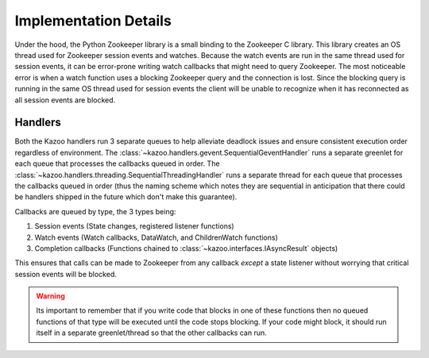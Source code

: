.. _implementation_details:

======================
Implementation Details
======================

Under the hood, the Python Zookeeper library is a small binding to the
Zookeeper C library. This library creates an OS thread used for Zookeeper
session events and watches. Because the watch events are run in the same thread
used for session events, it can be error-prone writing watch callbacks that
might need to query Zookeeper. The most noticeable error is when a watch
function uses a blocking Zookeeper query and the connection is lost. Since the
blocking query is running in the same OS thread used for session events the
client will be unable to recognize when it has reconnected as all session
events are blocked.

Handlers
========

Both the Kazoo handlers run 3 separate queues to help alleviate deadlock issues
and ensure consistent execution order regardless of environment. The
:class:`~kazoo.handlers.gevent.SequentialGeventHandler` runs a separate
greenlet for each queue that processes the callbacks queued in order. The
:class:`~kazoo.handlers.threading.SequentialThreadingHandler` runs a separate
thread for each queue that processes the callbacks queued in order (thus the
naming scheme which notes they are sequential in anticipation that there could
be handlers shipped in the future which don't make this guarantee).

Callbacks are queued by type, the 3 types being:

1. Session events (State changes, registered listener functions)
2. Watch events (Watch callbacks, DataWatch, and ChildrenWatch functions)
3. Completion callbacks (Functions chained to
   :class:`~kazoo.interfaces.IAsyncResult` objects)

This ensures that calls can be made to Zookeeper from any callback *except* a
state listener without worrying that critical session events will be blocked.

.. warning::

    Its important to remember that if you write code that blocks in one of
    these functions then no queued functions of that type will be executed
    until the code stops blocking. If your code might block, it should run
    itself in a separate greenlet/thread so that the other callbacks can
    run.
